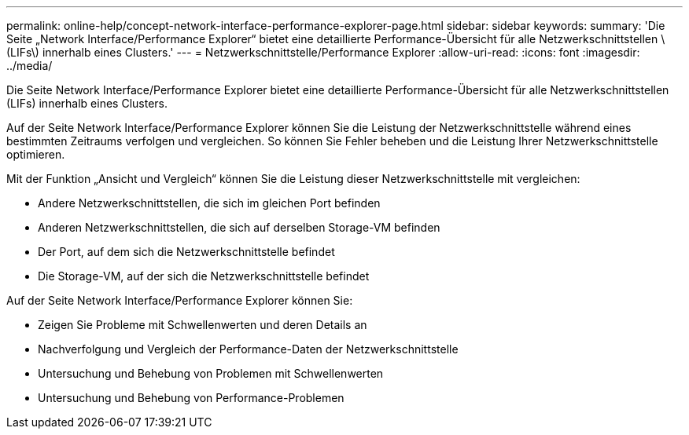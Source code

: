 ---
permalink: online-help/concept-network-interface-performance-explorer-page.html 
sidebar: sidebar 
keywords:  
summary: 'Die Seite „Network Interface/Performance Explorer“ bietet eine detaillierte Performance-Übersicht für alle Netzwerkschnittstellen \ (LIFs\) innerhalb eines Clusters.' 
---
= Netzwerkschnittstelle/Performance Explorer
:allow-uri-read: 
:icons: font
:imagesdir: ../media/


[role="lead"]
Die Seite Network Interface/Performance Explorer bietet eine detaillierte Performance-Übersicht für alle Netzwerkschnittstellen (LIFs) innerhalb eines Clusters.

Auf der Seite Network Interface/Performance Explorer können Sie die Leistung der Netzwerkschnittstelle während eines bestimmten Zeitraums verfolgen und vergleichen. So können Sie Fehler beheben und die Leistung Ihrer Netzwerkschnittstelle optimieren.

Mit der Funktion „Ansicht und Vergleich“ können Sie die Leistung dieser Netzwerkschnittstelle mit vergleichen:

* Andere Netzwerkschnittstellen, die sich im gleichen Port befinden
* Anderen Netzwerkschnittstellen, die sich auf derselben Storage-VM befinden
* Der Port, auf dem sich die Netzwerkschnittstelle befindet
* Die Storage-VM, auf der sich die Netzwerkschnittstelle befindet


Auf der Seite Network Interface/Performance Explorer können Sie:

* Zeigen Sie Probleme mit Schwellenwerten und deren Details an
* Nachverfolgung und Vergleich der Performance-Daten der Netzwerkschnittstelle
* Untersuchung und Behebung von Problemen mit Schwellenwerten
* Untersuchung und Behebung von Performance-Problemen

